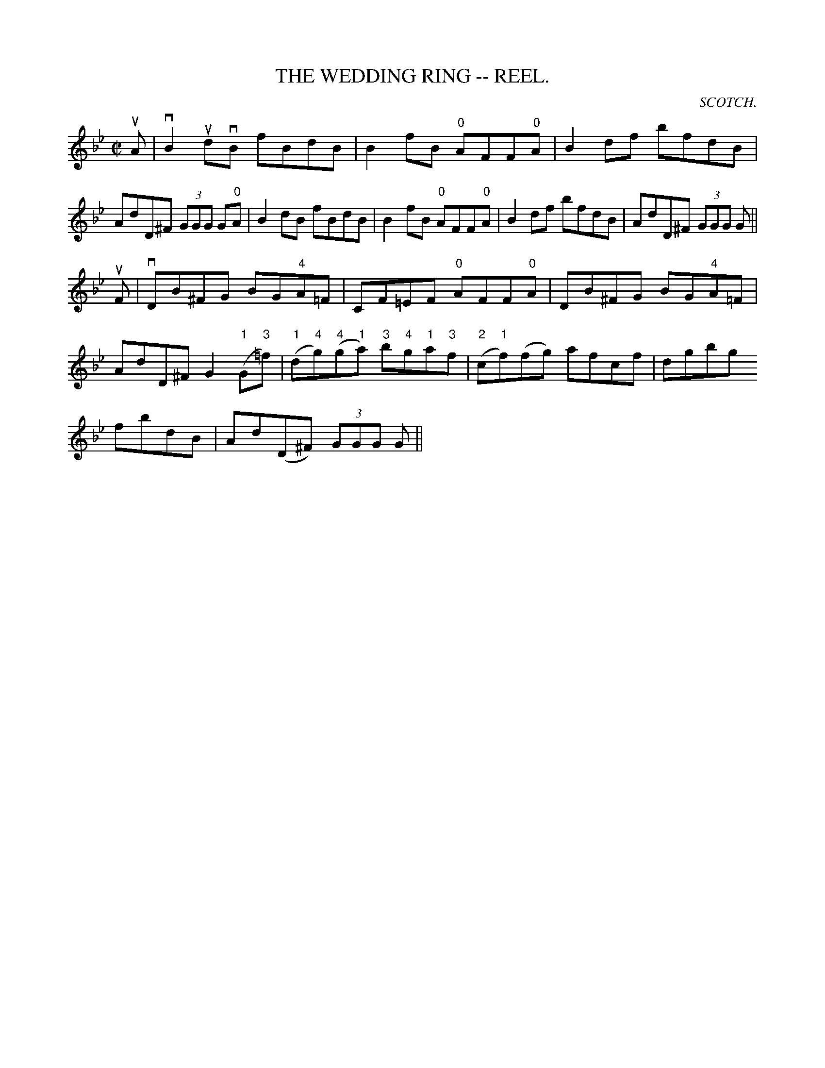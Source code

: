 X:2
T:WEDDING RING -- REEL., THE
C:SCOTCH.
B:Coles
Z:John Walsh <walsh:mat:h.ubc.ca>
R:reel
M:C|
L:1/8
K:Bb
uA|vB2 udvB fBdB|B2fB "0"AFF"0"A|B2 df bfdB|AdD^F (3GGG G"0"A|\
B2 dB fBdB|B2fB "0"AFF"0"A|B2df bfdB|AdD^F (3GGG G||
uF|vDB^FG BG"4"A=F|CF=EF "0"AFF"0"A|DB^FG BG"4"A=F|AdD^F G2 ("1"G"3"=f)|\
("1"d"4"g)("4"g"1"a) "3"b"4"g"1"a"3"f|("2"c"1"f)(fg) afcf|dgbg
fbdB|Ad(D^F) (3GGG G||
